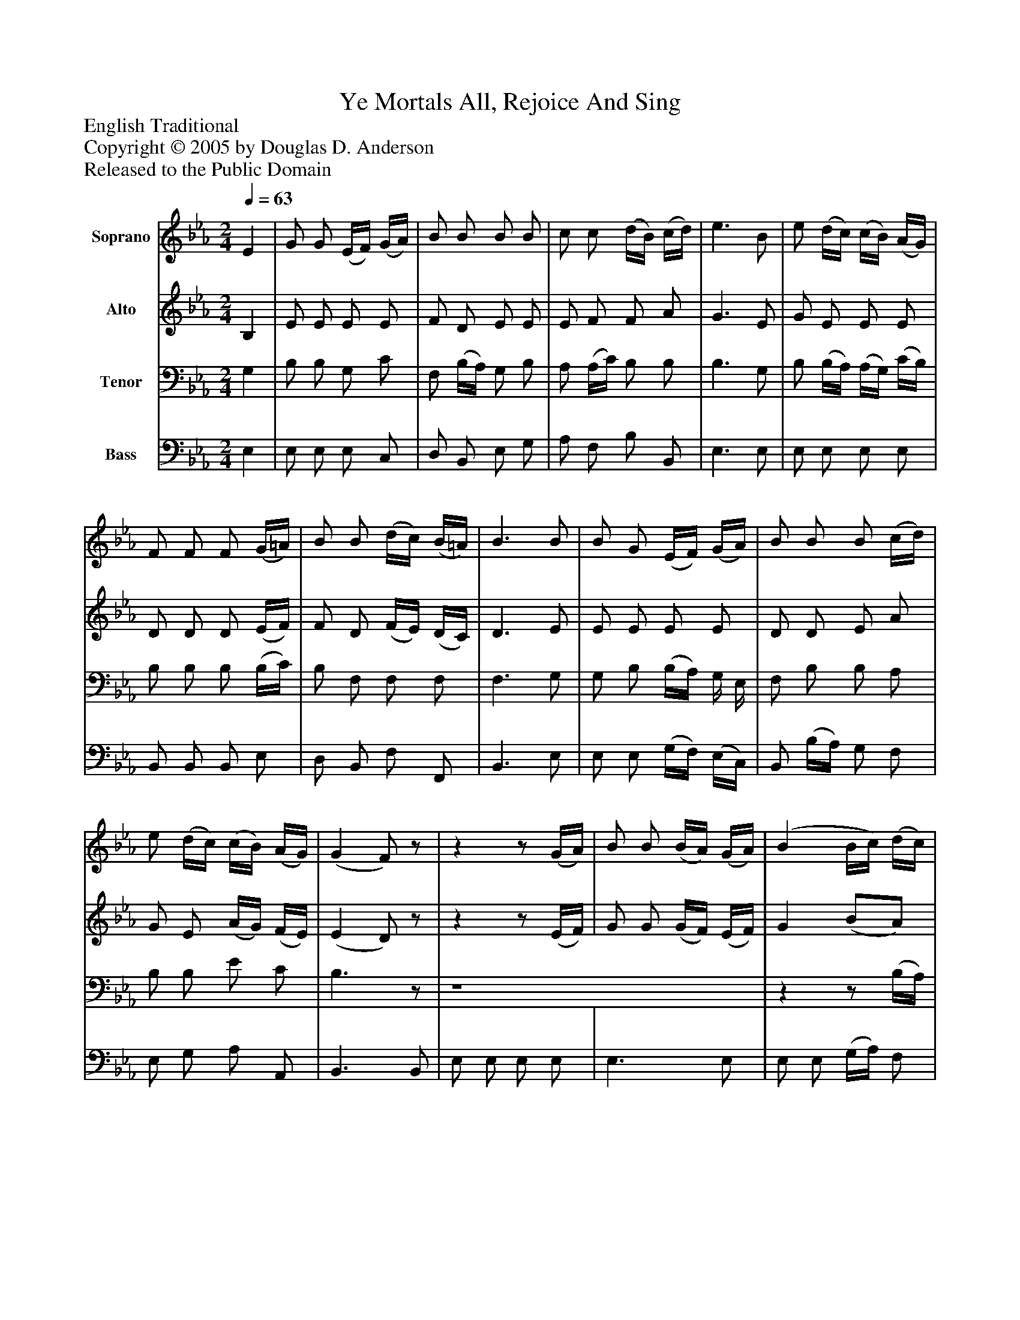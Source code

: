 %%abc-creator mxml2abc 1.4
%%abc-version 2.0
%%continueall true
%%titletrim true
%%titleformat A-1 T C1, Z-1, S-1
X: 0
T: Ye Mortals All, Rejoice And Sing
Z: English Traditional
Z: Copyright © 2005 by Douglas D. Anderson
Z: Released to the Public Domain
L: 1/4
M: 2/4
Q: 1/4=63
V: P1 name="Soprano"
%%MIDI program 1 19
V: P2 name="Alto"
%%MIDI program 2 60
V: P3 name="Tenor"
%%MIDI program 3 57
V: P4 name="Bass"
%%MIDI program 4 58
K: Eb
[V: P1]  E | G/ G/ (E/4F/4) (G/4A/4) | B/ B/ B/ B/ | c/ c/ (d/4B/4) (c/4d/4) | e3/ B/ | e/ (d/4c/4) (c/4B/4) (A/4G/4) | F/ F/ F/ (G/4=A/4) | B/ B/ (d/4c/4) (B/4=A/4) | B3/ B/ | B/ G/ (E/4F/4) (G/4A/4) | B/ B/ B/ (c/4d/4) | e/ (d/4c/4) (c/4B/4) (A/4G/4) | (G F/)z/ |zz/ (G/4A/4) | B/ B/ (B/4A/4) (G/4A/4) | (B B/4c/4) (d/4c/4) | e/ e/ (e/4d/4) (c/4B/4) | e3/ B/ | e/ (d/4c/4) (c/4B/4) (A/4G/4) | (A/4G/4) (A/4B/4) c/ c/ | B/ A/ G/ F/ | E2|]
[V: P2]  B, | E/ E/ E/ E/ | F/ D/ E/ E/ | E/ F/ F/ A/ | G3/ E/ | G/ E/ E/ E/ | D/ D/ D/ (E/4F/4) | F/ D/ (F/4E/4) (D/4C/4) | D3/ E/ | E/ E/ E/ E/ | D/ D/ E/ A/ | G/ E/ (A/4G/4) (F/4E/4) | (E D/)z/ |zz/ (E/4F/4) | G/ G/ (G/4F/4) (E/4F/4) | G (B/A/) | G/ G/ A/ F/ | G3/ E/ | G/ E/ E/ C/ | E/ (E/4_D/4) C/ (C/4=D/4) | E/ F/ E/ D/ | E2|]
[V: P3]  G, | B,/ B,/ G,/ C/ | F,/ (B,/4A,/4) G,/ B,/ | A,/ (A,/4C/4) B,/ B,/ | B,3/ G,/ | B,/ (B,/4A,/4) (A,/4G,/4) (C/4B,/4) | B,/ B,/ B,/ (B,/4C/4) | B,/ F,/ F,/ F,/ | F,3/ G,/ | G,/ B,/ (B,/4A,/4) G,/4 E,/4 | F,/ B,/ B,/ A,/ | B,/ B,/ E/ C/ | B,3/z/ | z4 |zz/ (B,/4A,/4) | G,/ B,/ E/ B,/ | B,/ C/ C/ D/ | B,3/ G,/ | B,/ B,/ A,/ E,/ | (A,/4B,/4) (A,/4G,/4) A,/ (E,/4F,/4) | B,/ C/ B,/ A,/ | G,2|]
[V: P4]  E, | E,/ E,/ E,/ C,/ | D,/ B,,/ E,/ G,/ | A,/ F,/ B,/ B,,/ | E,3/ E,/ | E,/ E,/ E,/ E,/ | B,,/ B,,/ B,,/ E,/ | D,/ B,,/ F,/ F,,/ | B,,3/ E,/ | E,/ E,/ (G,/4F,/4) (E,/4C,/4) | B,,/ (B,/4A,/4) G,/ F,/ | E,/ G,/ A,/ A,,/ | B,,3/ B,,/ | E,/ E,/ E,/ E,/ | E,3/ E,/ | E,/ E,/ (G,/4A,/4) F,/ | E,/ C,/ A,,/ B,,/ | E,3/ E,/ | E,/ G,/ A,/ A,,/ | (C,/4_D,/4) (C,/4B,,/4) A,,/ A,,/ | G,,/ A,,/ B,,/ B,,/ | E,2|]

